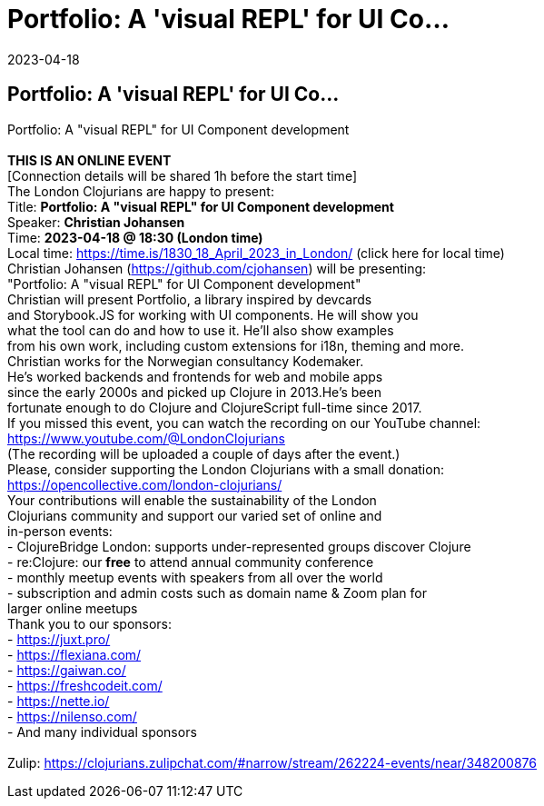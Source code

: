 = Portfolio: A 'visual REPL' for UI Co...
2023-04-18
:jbake-type: event
:jbake-edition: 
:jbake-link: https://www.meetup.com/London-Clojurians/events/292784243/
:jbake-location: 
:jbake-start: 2023-04-18
:jbake-end: 2023-04-18

== Portfolio: A 'visual REPL' for UI Co...

Portfolio: A &quot;visual REPL&quot; for UI Component development +
 +
**THIS IS AN ONLINE EVENT** +
[Connection details will be shared 1h before the start time] +
The London Clojurians are happy to present: +
Title: **Portfolio: A &quot;visual REPL&quot; for UI Component development** +
Speaker: **Christian Johansen** +
Time: **2023-04-18 @ 18:30 (London time)** +
Local time: https://time.is/1830_18_April_2023_in_London/ (click here for local time) +
Christian Johansen (https://github.com/cjohansen) will be presenting: +
&quot;Portfolio: A &quot;visual REPL&quot; for UI Component development&quot; +
Christian will present Portfolio, a library inspired by devcards +
and Storybook.JS for working with UI components. He will show you +
what the tool can do and how to use it. He'll also show examples +
from his own work, including custom extensions for i18n, theming and more. +
Christian works for the Norwegian consultancy Kodemaker. +
He's worked backends and frontends for web and mobile apps +
since the early 2000s and picked up Clojure in 2013.He's been +
fortunate enough to do Clojure and ClojureScript full-time since 2017. +
If you missed this event, you can watch the recording on our YouTube channel: +
https://www.youtube.com/@LondonClojurians +
(The recording will be uploaded a couple of days after the event.) +
Please, consider supporting the London Clojurians with a small donation: +
https://opencollective.com/london-clojurians/ +
Your contributions will enable the sustainability of the London +
Clojurians community and support our varied set of online and +
in-person events: +
- ClojureBridge London: supports under-represented groups discover Clojure +
- re:Clojure: our **free** to attend annual community conference +
- monthly meetup events with speakers from all over the world +
- subscription and admin costs such as domain name &amp; Zoom plan for +
larger online meetups +
Thank you to our sponsors: +
- https://juxt.pro/ +
- https://flexiana.com/ +
- https://gaiwan.co/ +
- https://freshcodeit.com/ +
- https://nette.io/ +
- https://nilenso.com/ +
- And many individual sponsors +
 +
Zulip: https://clojurians.zulipchat.com/#narrow/stream/262224-events/near/348200876 +

